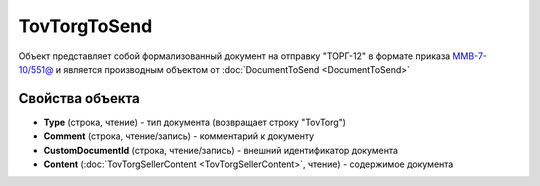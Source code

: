 TovTorgToSend
===============

Объект представляет собой формализованный документ на отправку "ТОРГ-12" в формате приказа `ММВ-7-10/551@ <https://normativ.kontur.ru/document?moduleId=1&documentId=265102>`_ и является производным объектом от :doc:`DocumentToSend <DocumentToSend>`

Свойства объекта
----------------

- **Type** (строка, чтение) - тип документа (возвращает строку "TovTorg")

- **Comment** (строка, чтение/запись) - комментарий к документу

- **CustomDocumentId** (строка, чтение/запись) - внешний идентификатор документа

- **Content** (:doc:`TovTorgSellerContent <TovTorgSellerContent>`, чтение) - содержимое документа
